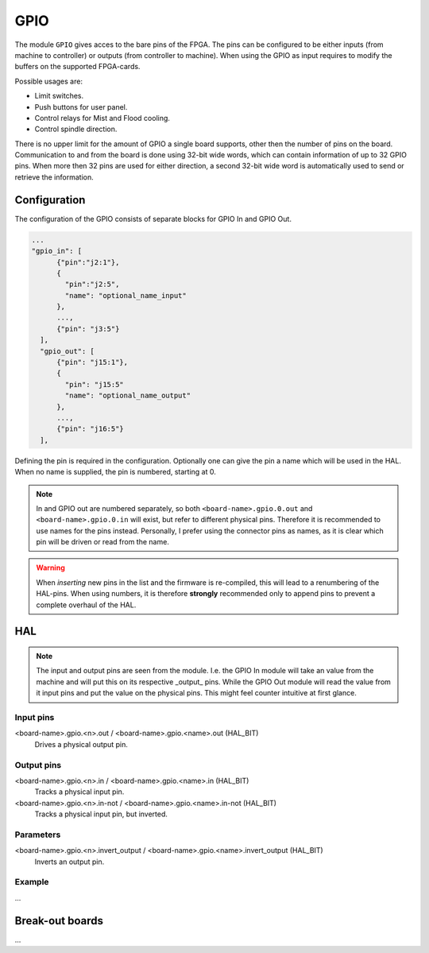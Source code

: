 ====
GPIO
====

The module ``GPIO`` gives acces to the bare pins of the FPGA. The pins can be configured to be
either inputs (from machine to controller) or outputs (from controller to machine). When using
the GPIO as input requires to modify the buffers on the supported FPGA-cards.

Possible usages are:

* Limit switches.
* Push buttons for user panel.
* Control relays for Mist and Flood cooling.
* Control spindle direction.

There is no upper limit for the amount of GPIO a single board supports, other then the number of
pins on the board. Communication to and from the board is done using 32-bit wide words, which can
contain information of up to 32 GPIO pins. When more then 32 pins are used for either direction,
a second 32-bit wide word is automatically used to send or retrieve the information.  

Configuration
=============

The configuration of the GPIO consists of separate blocks for GPIO In and GPIO Out. 

.. code-block:: json

  ...
  "gpio_in": [
        {"pin":"j2:1"},
        {
          "pin":"j2:5",
          "name": "optional_name_input"
        },
        ...,
        {"pin": "j3:5"}
    ],
    "gpio_out": [
        {"pin": "j15:1"},
        {
          "pin": "j15:5"
          "name": "optional_name_output"
        },
        ...,
        {"pin": "j16:5"}
    ],

Defining the pin is required in the configuration. Optionally one can give the pin a name which
will be used in the HAL. When no name is supplied, the pin is numbered, starting at 0. 

.. note::
  In and GPIO out are numbered separately, so both ``<board-name>.gpio.0.out`` and ``<board-name>.gpio.0.in``
  will exist, but refer to different physical pins. Therefore it is recommended to use names for the
  pins instead. Personally, I prefer using the connector pins as names, as it is clear which pin will
  be driven or read from the name.

.. warning::
  When *inserting* new pins in the list and the firmware is re-compiled, this will lead to a renumbering
  of the HAL-pins. When using numbers, it is therefore **strongly** recommended only to append pins to 
  prevent a complete overhaul of the HAL.

HAL
===

.. note::
    The input and output pins are seen from the module. I.e. the GPIO In module will take an
    value from the machine and will put this on its respective _output_ pins. While the GPIO
    Out module will read the value from it input pins and put the value on the physical pins.
    This might feel counter intuitive at first glance.

Input pins
----------

<board-name>.gpio.<n>.out / <board-name>.gpio.<name>.out (HAL_BIT)
    Drives a physical output pin.

Output pins
-----------

<board-name>.gpio.<n>.in / <board-name>.gpio.<name>.in (HAL_BIT)
    Tracks a physical input pin.
<board-name>.gpio.<n>.in-not / <board-name>.gpio.<name>.in-not (HAL_BIT)
    Tracks a physical input pin, but inverted.

Parameters
----------

<board-name>.gpio.<n>.invert_output / <board-name>.gpio.<name>.invert_output (HAL_BIT)
    Inverts an output pin.

Example
-------

...

Break-out boards
================

...

